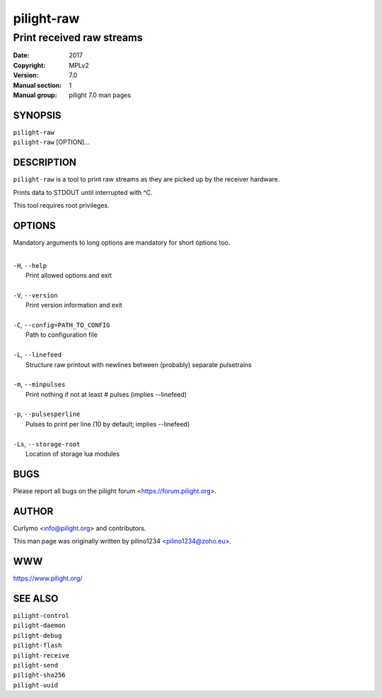 ===========
pilight-raw
===========

Print received raw streams
--------------------------

:Date:           2017
:Copyright:      MPLv2
:Version:        7.0
:Manual section: 1
:Manual group:   pilight 7.0 man pages

SYNOPSIS
========

| ``pilight-raw``
| ``pilight-raw`` [OPTION]...

DESCRIPTION
===========

``pilight-raw`` is a tool to print raw streams as they are picked up by the receiver hardware.

Prints data to STDOUT until interrupted with ^C.

This tool requires root privileges.

OPTIONS
=======

Mandatory arguments to long options are mandatory for short options too.

|
| ``-H``, ``--help``
|  Print allowed options and exit
|
| ``-V``, ``--version``
|  Print version information and exit
|
| ``-C``, ``--config=PATH_TO_CONFIG``
|  Path to configuration file
|
| ``-L``, ``--linefeed``
|  Structure raw printout with newlines between (probably) separate pulsetrains
|
| ``-m``, ``--minpulses``
|  Print nothing if not at least # pulses (implies --linefeed)
|
| ``-p``, ``--pulsesperline``
|  Pulses to print per line (10 by default; implies --linefeed)
|
| ``-Ls``, ``--storage-root``
|  Location of storage lua modules

BUGS
====

Please report all bugs on the pilight forum <https://forum.pilight.org>.

AUTHOR
======

Curlymo <info@pilight.org> and contributors.

This man page was originally written by pilino1234 <pilino1234@zoho.eu>.

WWW
===

https://www.pilight.org/

SEE ALSO
========

| ``pilight-control``
| ``pilight-daemon``
| ``pilight-debug``
| ``pilight-flash``
| ``pilight-receive``
| ``pilight-send``
| ``pilight-sha256``
| ``pilight-uuid``

